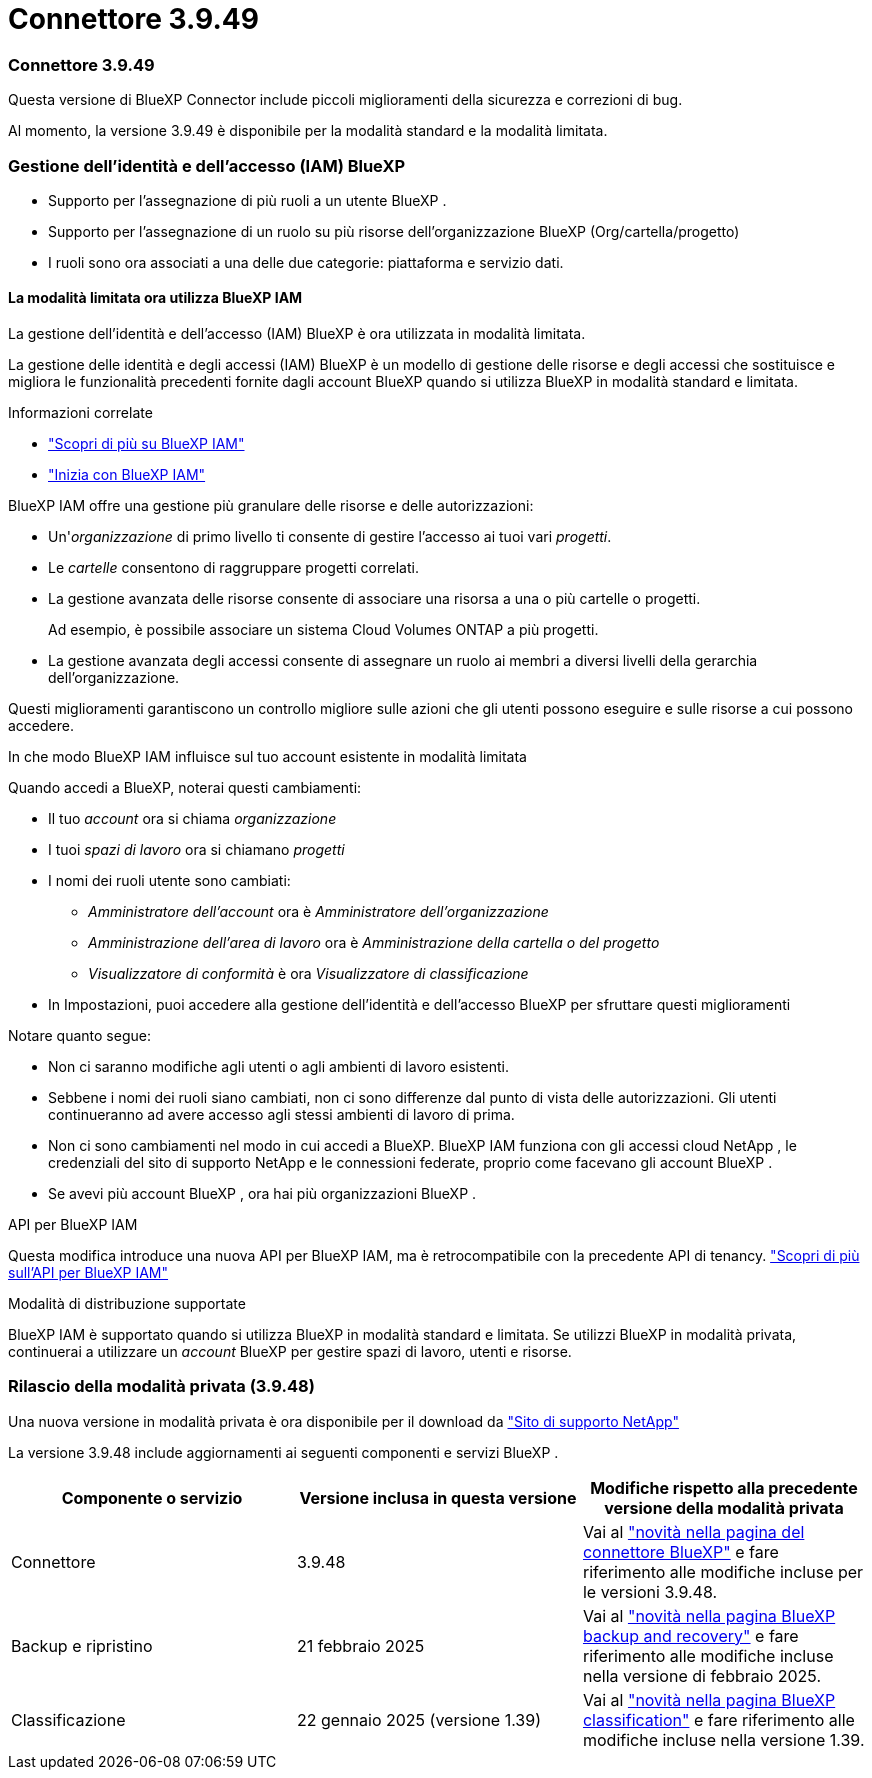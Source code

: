 = Connettore 3.9.49
:allow-uri-read: 




=== Connettore 3.9.49

Questa versione di BlueXP Connector include piccoli miglioramenti della sicurezza e correzioni di bug.

Al momento, la versione 3.9.49 è disponibile per la modalità standard e la modalità limitata.



=== Gestione dell'identità e dell'accesso (IAM) BlueXP

* Supporto per l'assegnazione di più ruoli a un utente BlueXP .
* Supporto per l'assegnazione di un ruolo su più risorse dell'organizzazione BlueXP (Org/cartella/progetto)
* I ruoli sono ora associati a una delle due categorie: piattaforma e servizio dati.




==== La modalità limitata ora utilizza BlueXP IAM

La gestione dell'identità e dell'accesso (IAM) BlueXP è ora utilizzata in modalità limitata.

La gestione delle identità e degli accessi (IAM) BlueXP è un modello di gestione delle risorse e degli accessi che sostituisce e migliora le funzionalità precedenti fornite dagli account BlueXP quando si utilizza BlueXP in modalità standard e limitata.

.Informazioni correlate
* https://docs.netapp.com/us-en/bluexp-setup-admin/concept-identity-and-access-management.html["Scopri di più su BlueXP IAM"]
* https://docs.netapp.com/us-en/bluexp-setup-admin/task-iam-get-started.html["Inizia con BlueXP IAM"]


BlueXP IAM offre una gestione più granulare delle risorse e delle autorizzazioni:

* Un'_organizzazione_ di primo livello ti consente di gestire l'accesso ai tuoi vari _progetti_.
* Le _cartelle_ consentono di raggruppare progetti correlati.
* La gestione avanzata delle risorse consente di associare una risorsa a una o più cartelle o progetti.
+
Ad esempio, è possibile associare un sistema Cloud Volumes ONTAP a più progetti.

* La gestione avanzata degli accessi consente di assegnare un ruolo ai membri a diversi livelli della gerarchia dell'organizzazione.


Questi miglioramenti garantiscono un controllo migliore sulle azioni che gli utenti possono eseguire e sulle risorse a cui possono accedere.

.In che modo BlueXP IAM influisce sul tuo account esistente in modalità limitata
Quando accedi a BlueXP, noterai questi cambiamenti:

* Il tuo _account_ ora si chiama _organizzazione_
* I tuoi _spazi di lavoro_ ora si chiamano _progetti_
* I nomi dei ruoli utente sono cambiati:
+
** _Amministratore dell'account_ ora è _Amministratore dell'organizzazione_
** _Amministrazione dell'area di lavoro_ ora è _Amministrazione della cartella o del progetto_
** _Visualizzatore di conformità_ è ora _Visualizzatore di classificazione_


* In Impostazioni, puoi accedere alla gestione dell'identità e dell'accesso BlueXP per sfruttare questi miglioramenti


Notare quanto segue:

* Non ci saranno modifiche agli utenti o agli ambienti di lavoro esistenti.
* Sebbene i nomi dei ruoli siano cambiati, non ci sono differenze dal punto di vista delle autorizzazioni.  Gli utenti continueranno ad avere accesso agli stessi ambienti di lavoro di prima.
* Non ci sono cambiamenti nel modo in cui accedi a BlueXP.  BlueXP IAM funziona con gli accessi cloud NetApp , le credenziali del sito di supporto NetApp e le connessioni federate, proprio come facevano gli account BlueXP .
* Se avevi più account BlueXP , ora hai più organizzazioni BlueXP .


.API per BlueXP IAM
Questa modifica introduce una nuova API per BlueXP IAM, ma è retrocompatibile con la precedente API di tenancy. https://docs.netapp.com/us-en/bluexp-automation/tenancyv4/overview.html["Scopri di più sull'API per BlueXP IAM"^]

.Modalità di distribuzione supportate
BlueXP IAM è supportato quando si utilizza BlueXP in modalità standard e limitata.  Se utilizzi BlueXP in modalità privata, continuerai a utilizzare un _account_ BlueXP per gestire spazi di lavoro, utenti e risorse.



=== Rilascio della modalità privata (3.9.48)

Una nuova versione in modalità privata è ora disponibile per il download da https://mysupport.netapp.com/site/downloads["Sito di supporto NetApp"^]

La versione 3.9.48 include aggiornamenti ai seguenti componenti e servizi BlueXP .

[cols="3*"]
|===
| Componente o servizio | Versione inclusa in questa versione | Modifiche rispetto alla precedente versione della modalità privata 


| Connettore | 3.9.48 | Vai al https://docs.netapp.com/us-en/bluexp-setup-admin/whats-new.html#connector-3-9-48["novità nella pagina del connettore BlueXP"] e fare riferimento alle modifiche incluse per le versioni 3.9.48. 


| Backup e ripristino | 21 febbraio 2025 | Vai al https://docs.netapp.com/us-en/bluexp-backup-recovery/whats-new.html["novità nella pagina BlueXP backup and recovery"^] e fare riferimento alle modifiche incluse nella versione di febbraio 2025. 


| Classificazione | 22 gennaio 2025 (versione 1.39) | Vai al https://docs.netapp.com/us-en/bluexp-classification/whats-new.html["novità nella pagina BlueXP classification"^] e fare riferimento alle modifiche incluse nella versione 1.39. 
|===